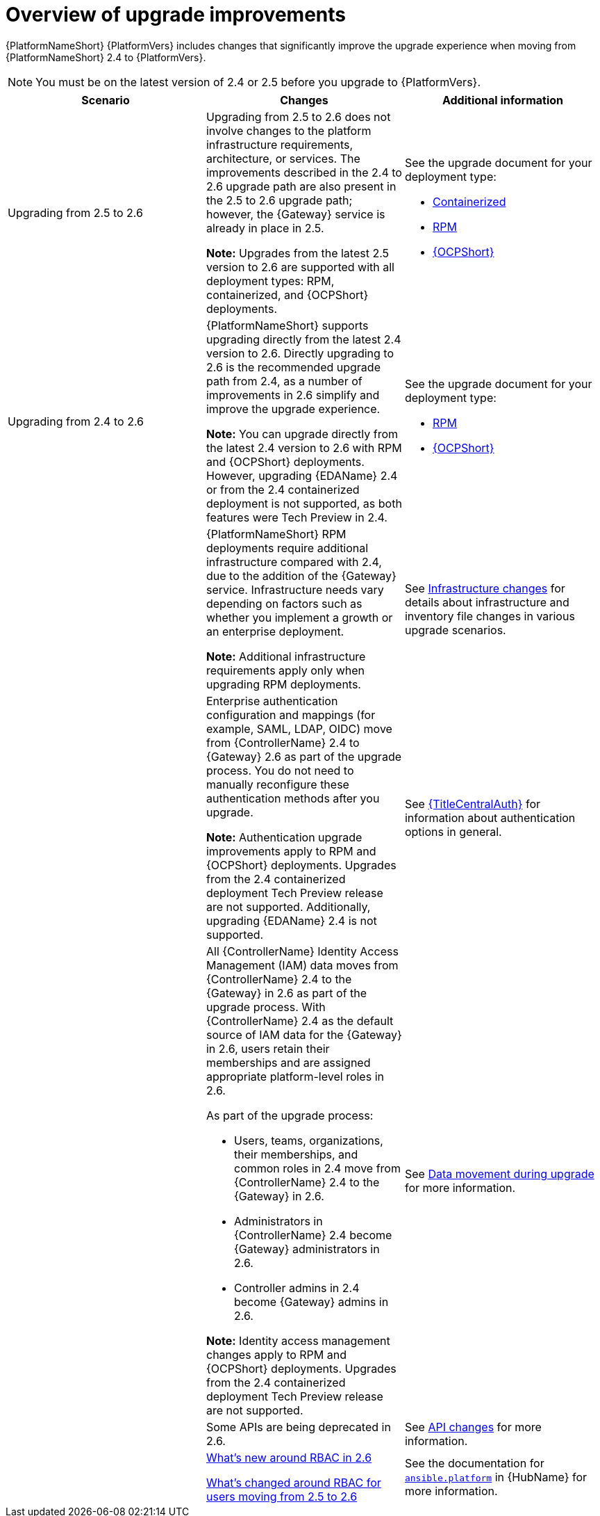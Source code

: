 :_mod-docs-content-type: CONCEPT

[id="con-upgrade-improvements-overview"]

= Overview of upgrade improvements

{PlatformNameShort} {PlatformVers} includes changes that significantly improve the upgrade experience when moving from {PlatformNameShort} 2.4 to {PlatformVers}. 

[NOTE]
====
You must be on the latest version of 2.4 or 2.5 before you upgrade to {PlatformVers}.
====

[cols="1,1,1",options="header"]
|====
|Scenario |Changes |Additional information

|Upgrading from 2.5 to 2.6
|Upgrading from 2.5 to 2.6 does not involve changes to the platform infrastructure requirements, architecture, or services. The improvements described in the 2.4 to 2.6 upgrade path are also present in the 2.5 to 2.6 upgrade path; however, the {Gateway} service is already in place in 2.5.

*Note:* Upgrades from the latest 2.5 version to 2.6 are supported with all deployment types: RPM, containerized, and {OCPShort} deployments.
a|See the upgrade document for your deployment type:

* link:{URLContainerizedInstall}/aap-containerized-installation#updating-containerized-ansible-automation-platform[Containerized]
* link:{URLUpgrade}[RPM]
* link:{URLOperatorInstallation}/operator-upgrade_licensing-gw[{OCPShort}]

.6|Upgrading from 2.4 to 2.6
|{PlatformNameShort} supports upgrading directly from the latest 2.4 version to 2.6. Directly upgrading to 2.6 is the recommended upgrade path from 2.4, as a number of improvements in 2.6 simplify and improve the upgrade experience.

*Note:* You can upgrade directly from the latest 2.4 version to 2.6 with RPM and {OCPShort} deployments. However, upgrading {EDAName} 2.4 or from the 2.4 containerized deployment is not supported, as both features were Tech Preview in 2.4.
a|See the upgrade document for your deployment type:

* link:{URLUpgrade}[RPM]
* link:{URLOperatorInstallation}/operator-upgrade_licensing-gw[{OCPShort}]

|
|{PlatformNameShort} RPM deployments require additional infrastructure compared with 2.4, due to the addition of the {Gateway} service. Infrastructure needs vary depending on factors such as whether you implement a growth or an enterprise deployment.

*Note:* Additional infrastructure requirements apply only when upgrading RPM deployments.
|See link:{URLPlanningUpgrade}/upgrade-infrastructure-changes[Infrastructure changes] for details about infrastructure and inventory file changes in various upgrade scenarios.

|
|Enterprise authentication configuration and mappings (for example, SAML, LDAP, OIDC) move from {ControllerName} 2.4 to {Gateway} 2.6 as part of the upgrade process. You do not need to manually reconfigure these authentication methods after you upgrade.

*Note:* Authentication upgrade improvements apply to RPM and {OCPShort} deployments. Upgrades from the 2.4 containerized deployment Tech Preview release are not supported. Additionally, upgrading {EDAName} 2.4 is not supported.
|See link:{URLCentralAuth}[{TitleCentralAuth}] for information about authentication options in general.

|
a|All {ControllerName} Identity Access Management (IAM) data moves from {ControllerName} 2.4 to the {Gateway} in 2.6 as part of the upgrade process. With {ControllerName} 2.4 as the default source of IAM data for the {Gateway} in 2.6, users retain their memberships and are assigned appropriate platform-level roles in 2.6. 

As part of the upgrade process:

* Users, teams, organizations, their memberships, and common roles in 2.4 move from {ControllerName} 2.4 to the {Gateway} in 2.6.
* Administrators in {ControllerName} 2.4 become {Gateway} administrators in 2.6.
* Controller admins in 2.4 become {Gateway} admins in 2.6.

*Note:* Identity access management changes apply to RPM and {OCPShort} deployments. Upgrades from the 2.4 containerized deployment Tech Preview release are not supported.
|See link:{URLPlanningUpgrade}/upgrade-data-movement[Data movement during upgrade] for more information.

|
|Some APIs are being deprecated in 2.6.
|See link:{URLPlanningUpgrade}/upgrade-api-changes[API changes] for more information.

|
|link:{URLReleaseNotes}[What’s new around RBAC in 2.6]

link:{URLReleaseNotes}[What’s changed around RBAC for users moving from 2.5 to 2.6]

|See the documentation for link:https://console.redhat.com/ansible/automation-hub/repo/published/ansible/platform/[`ansible.platform`] in {HubName} for more information.
|====
